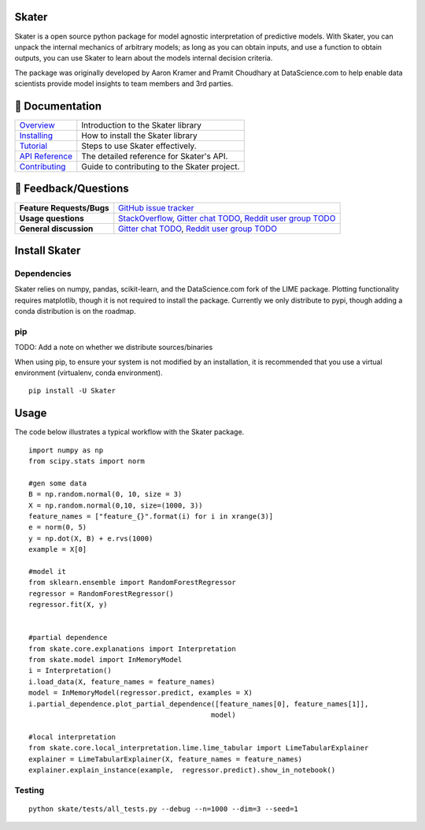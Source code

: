 
.. raw:: html

    <div align="center">
    <a href="https://www.datascience.com">
    <img src ="https://cdn2.hubspot.net/hubfs/532045/Logos/DS_Skater%2BDataScience_Colored.svg" height="300" width="400"/>
    </a>
    </div>

Skater
===========
Skater is a open source python package for model agnostic interpretation of predictive models.
With Skater, you can unpack the internal mechanics of arbitrary models; as long
as you can obtain inputs, and use a function to obtain outputs, you can use
Skater to learn about the models internal decision criteria.

The package was originally developed by Aaron Kramer and Pramit Choudhary at DataScience.com
to help enable data scientists provide model insights to team members and 3rd parties.

.. image:: https://api.travis-ci.com/repositories/datascienceinc/Skater.svg?token=okdWYn5kDgeoCPJZGPEz&branch=master
    :target: https://travis-ci.com/datascienceinc/Skater
    :alt: Build Status

📖 Documentation
================

=================== ===
`Overview`_         Introduction to the Skater library
`Installing`_       How to install the Skater library
`Tutorial`_         Steps to use Skater effectively.
`API Reference`_    The detailed reference for Skater's API.
`Contributing`_     Guide to contributing to the Skater project.
=================== ===

.. _Overview: https://datascienceinc.github.io/Skater/overview.html
.. _Installing: https://datascienceinc.github.io/Skater/install.html
.. _Tutorial: https://datascienceinc.github.io/Skater/tutorial.html
.. _API Reference: https://datascienceinc.github.io/Skater/api.html
.. _Contributing: https://github.com/datascienceinc/Skater/blob/readme/CONTRIBUTING.rst

💬 Feedback/Questions
==========================

=========================  ===
**Feature Requests/Bugs**  `GitHub issue tracker`_
**Usage questions**        `StackOverflow`_, `Gitter chat TODO`_, `Reddit user group TODO`_
**General discussion**     `Gitter chat TODO`_, `Reddit user group TODO`_
=========================  ===

.. _GitHub issue tracker: https://github.com/datascienceinc/Skater/issues
.. _StackOverflow: http://stackoverflow.com/questions/tagged/skater
.. _Gitter chat TODO: https://gitter.im/datascienceinc/skater
.. _Reddit user group TODO: https://www.reddit.com/r/spacynlp

Install Skater
================

Dependencies
~~~~~~~~~~~~~~~~
Skater relies on numpy, pandas, scikit-learn, and the DataScience.com fork of
the LIME package. Plotting functionality requires matplotlib, though it is not
required to install the package. Currently we only distribute to pypi, though
adding a conda distribution is on the roadmap.

pip
~~~~~~~~~~~~~~~~

TODO: Add a note on whether we distribute sources/binaries

When using pip, to ensure your system is not modified by an installation, it
is recommended that you use a virtual environment (virtualenv, conda environment).

::

    pip install -U Skater


Usage
==============
The code below illustrates a typical workflow with the Skater package.

::

    import numpy as np
    from scipy.stats import norm

    #gen some data
    B = np.random.normal(0, 10, size = 3)
    X = np.random.normal(0,10, size=(1000, 3))
    feature_names = ["feature_{}".format(i) for i in xrange(3)]
    e = norm(0, 5)
    y = np.dot(X, B) + e.rvs(1000)
    example = X[0]

    #model it
    from sklearn.ensemble import RandomForestRegressor
    regressor = RandomForestRegressor()
    regressor.fit(X, y)


    #partial dependence
    from skate.core.explanations import Interpretation
    from skate.model import InMemoryModel
    i = Interpretation()
    i.load_data(X, feature_names = feature_names)
    model = InMemoryModel(regressor.predict, examples = X)
    i.partial_dependence.plot_partial_dependence([feature_names[0], feature_names[1]],
                                                model)

    #local interpretation
    from skate.core.local_interpretation.lime.lime_tabular import LimeTabularExplainer
    explainer = LimeTabularExplainer(X, feature_names = feature_names)
    explainer.explain_instance(example,  regressor.predict).show_in_notebook()

Testing
~~~~~~~

::

    python skate/tests/all_tests.py --debug --n=1000 --dim=3 --seed=1


.. |Build Status-master| image:: https://api.travis-ci.com/repositories/datascienceinc/Skater.svg?token=okdWYn5kDgeoCPJZGPEz&branch=master
